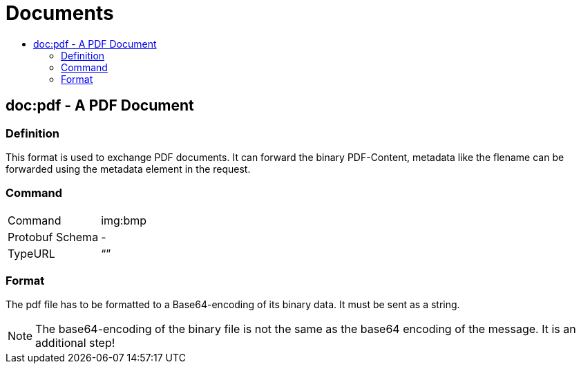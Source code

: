 = Documents
:imagesdir: 
:toc:
:toc-title:
:toclevels: 4

== doc:pdf - A PDF Document


=== Definition

This format is used to exchange PDF documents. It can forward the binary PDF-Content, metadata like the flename can be forwarded using the metadata element in the request.

=== Command

[cols=",",]
|==================
|Command |img:bmp
|Protobuf Schema |-
|TypeURL |“”
|==================

=== Format

The pdf file has to be formatted to a Base64-encoding of its binary data. It must be sent as a string.

[NOTE]
====
The base64-encoding of the binary file is not the same as the base64 encoding of the message. It is an additional step!
====
